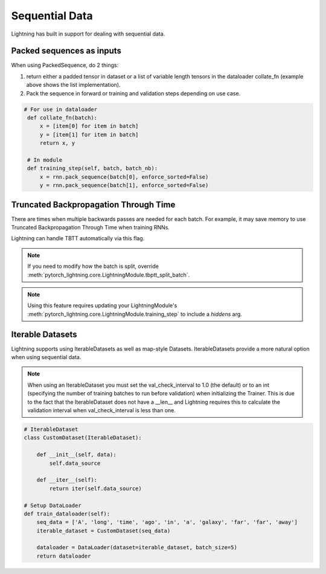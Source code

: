 .. testsetup:: *

    from pytorch_lightning.trainer.trainer import Trainer

Sequential Data
================
Lightning has built in support for dealing with sequential data.


Packed sequences as inputs
----------------------------
When using PackedSequence, do 2 things:

1. return either a padded tensor in dataset or a list of variable length tensors in the dataloader collate_fn (example above shows the list implementation).
2. Pack the sequence in forward or training and validation steps depending on use case.

.. code-block:: python

   # For use in dataloader
    def collate_fn(batch):
        x = [item[0] for item in batch]
        y = [item[1] for item in batch]
        return x, y

    # In module
    def training_step(self, batch, batch_nb):
        x = rnn.pack_sequence(batch[0], enforce_sorted=False)
        y = rnn.pack_sequence(batch[1], enforce_sorted=False)

Truncated Backpropagation Through Time
---------------------------------------
There are times when multiple backwards passes are needed for each batch.
For example, it may save memory to use Truncated Backpropagation Through Time when training RNNs.

Lightning can handle TBTT automatically via this flag.

.. doctest::

    # DEFAULT (single backwards pass per batch)
    >>> trainer = Trainer(truncated_bptt_steps=None)

    # (split batch into sequences of size 2)
    >>> trainer = Trainer(truncated_bptt_steps=2)

.. note:: If you need to modify how the batch is split,
    override :meth:`pytorch_lightning.core.LightningModule.tbptt_split_batch`.

.. note:: Using this feature requires updating your LightningModule's :meth:`pytorch_lightning.core.LightningModule.training_step` to include
    a `hiddens` arg.

Iterable Datasets
---------------------------------------
Lightning supports using IterableDatasets as well as map-style Datasets. IterableDatasets provide a more natural
option when using sequential data.

.. note:: When using an IterableDataset you must set the val_check_interval to 1.0 (the default) or to an int
    (specifying the number of training batches to run before validation) when initializing the Trainer.
    This is due to the fact that the IterableDataset does not have a __len__ and Lightning requires this to calculate
    the validation interval when val_check_interval is less than one.

.. code-block:: python

    # IterableDataset
    class CustomDataset(IterableDataset):

        def __init__(self, data):
            self.data_source

        def __iter__(self):
            return iter(self.data_source)

    # Setup DataLoader
    def train_dataloader(self):
        seq_data = ['A', 'long', 'time', 'ago', 'in', 'a', 'galaxy', 'far', 'far', 'away']
        iterable_dataset = CustomDataset(seq_data)

        dataloader = DataLoader(dataset=iterable_dataset, batch_size=5)
        return dataloader

.. doctest::

    # Set val_check_interval
    >>> trainer = Trainer(val_check_interval=100)

